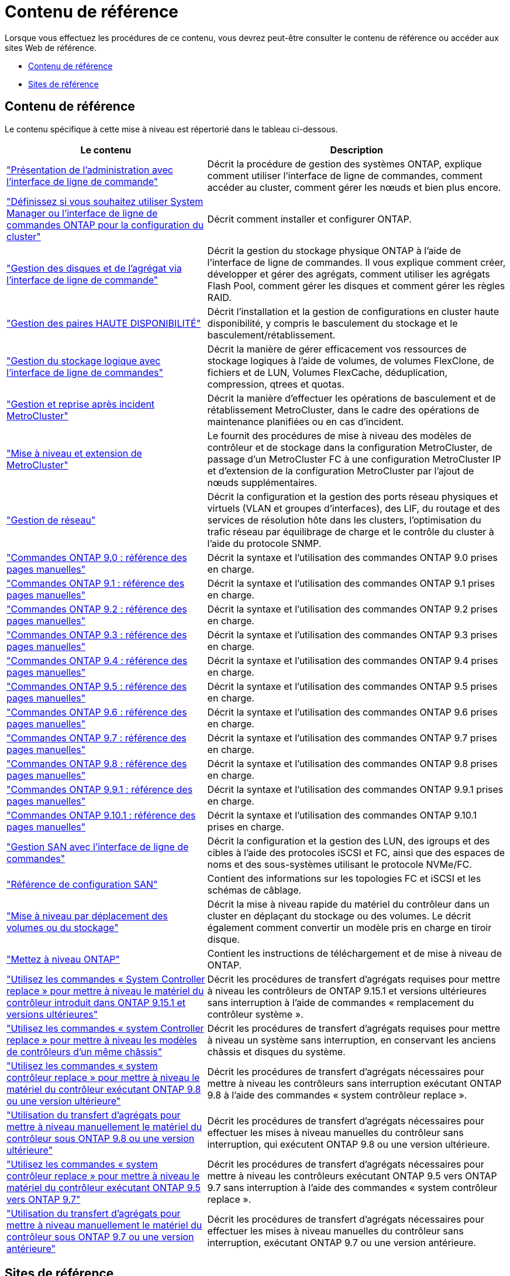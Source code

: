 = Contenu de référence
:allow-uri-read: 


Lorsque vous effectuez les procédures de ce contenu, vous devrez peut-être consulter le contenu de référence ou accéder aux sites Web de référence.

* <<Contenu de référence>>
* <<Sites de référence>>




== Contenu de référence

Le contenu spécifique à cette mise à niveau est répertorié dans le tableau ci-dessous.

[cols="40,60"]
|===
| Le contenu | Description 


| link:https://docs.netapp.com/us-en/ontap/system-admin/index.html["Présentation de l'administration avec l'interface de ligne de commande"^] | Décrit la procédure de gestion des systèmes ONTAP, explique comment utiliser l'interface de ligne de commandes, comment accéder au cluster, comment gérer les nœuds et bien plus encore. 


| link:https://docs.netapp.com/us-en/ontap/software_setup/concept_decide_whether_to_use_ontap_cli.html["Définissez si vous souhaitez utiliser System Manager ou l'interface de ligne de commandes ONTAP pour la configuration du cluster"^] | Décrit comment installer et configurer ONTAP. 


| link:https://docs.netapp.com/us-en/ontap/disks-aggregates/index.html["Gestion des disques et de l'agrégat via l'interface de ligne de commande"^] | Décrit la gestion du stockage physique ONTAP à l'aide de l'interface de ligne de commandes. Il vous explique comment créer, développer et gérer des agrégats, comment utiliser les agrégats Flash Pool, comment gérer les disques et comment gérer les règles RAID. 


| link:https://docs.netapp.com/us-en/ontap/high-availability/index.html["Gestion des paires HAUTE DISPONIBILITÉ"^] | Décrit l'installation et la gestion de configurations en cluster haute disponibilité, y compris le basculement du stockage et le basculement/rétablissement. 


| link:https://docs.netapp.com/us-en/ontap/volumes/index.html["Gestion du stockage logique avec l'interface de ligne de commandes"^] | Décrit la manière de gérer efficacement vos ressources de stockage logiques à l'aide de volumes, de volumes FlexClone, de fichiers et de LUN, Volumes FlexCache, déduplication, compression, qtrees et quotas. 


| link:https://docs.netapp.com/us-en/ontap-metrocluster/disaster-recovery/concept_dr_workflow.html["Gestion et reprise après incident MetroCluster"^] | Décrit la manière d'effectuer les opérations de basculement et de rétablissement MetroCluster, dans le cadre des opérations de maintenance planifiées ou en cas d'incident. 


| link:https://docs.netapp.com/us-en/ontap-metrocluster/upgrade/concept_choosing_an_upgrade_method_mcc.html["Mise à niveau et extension de MetroCluster"^] | Le fournit des procédures de mise à niveau des modèles de contrôleur et de stockage dans la configuration MetroCluster, de passage d'un MetroCluster FC à une configuration MetroCluster IP et d'extension de la configuration MetroCluster par l'ajout de nœuds supplémentaires. 


| link:https://docs.netapp.com/us-en/ontap/network-management/index.html["Gestion de réseau"^] | Décrit la configuration et la gestion des ports réseau physiques et virtuels (VLAN et groupes d'interfaces), des LIF, du routage et des services de résolution hôte dans les clusters, l'optimisation du trafic réseau par équilibrage de charge et le contrôle du cluster à l'aide du protocole SNMP. 


| link:https://docs.netapp.com/ontap-9/index.jsp?topic=%2Fcom.netapp.doc.dot-cm-cmpr-900%2Fhome.html["Commandes ONTAP 9.0 : référence des pages manuelles"^] | Décrit la syntaxe et l'utilisation des commandes ONTAP 9.0 prises en charge. 


| link:https://docs.netapp.com/ontap-9/index.jsp?topic=%2Fcom.netapp.doc.dot-cm-cmpr-910%2Fhome.html["Commandes ONTAP 9.1 : référence des pages manuelles"^] | Décrit la syntaxe et l'utilisation des commandes ONTAP 9.1 prises en charge. 


| link:https://docs.netapp.com/ontap-9/index.jsp?topic=%2Fcom.netapp.doc.dot-cm-cmpr-920%2Fhome.html["Commandes ONTAP 9.2 : référence des pages manuelles"^] | Décrit la syntaxe et l'utilisation des commandes ONTAP 9.2 prises en charge. 


| link:https://docs.netapp.com/ontap-9/index.jsp?topic=%2Fcom.netapp.doc.dot-cm-cmpr-930%2Fhome.html["Commandes ONTAP 9.3 : référence des pages manuelles"^] | Décrit la syntaxe et l'utilisation des commandes ONTAP 9.3 prises en charge. 


| link:https://docs.netapp.com/ontap-9/index.jsp?topic=%2Fcom.netapp.doc.dot-cm-cmpr-940%2Fhome.html["Commandes ONTAP 9.4 : référence des pages manuelles"^] | Décrit la syntaxe et l'utilisation des commandes ONTAP 9.4 prises en charge. 


| link:https://docs.netapp.com/ontap-9/index.jsp?topic=%2Fcom.netapp.doc.dot-cm-cmpr-950%2Fhome.html["Commandes ONTAP 9.5 : référence des pages manuelles"^] | Décrit la syntaxe et l'utilisation des commandes ONTAP 9.5 prises en charge. 


| link:https://docs.netapp.com/ontap-9/index.jsp?topic=%2Fcom.netapp.doc.dot-cm-cmpr-960%2Fhome.html["Commandes ONTAP 9.6 : référence des pages manuelles"^] | Décrit la syntaxe et l'utilisation des commandes ONTAP 9.6 prises en charge. 


| link:https://docs.netapp.com/ontap-9/index.jsp?topic=%2Fcom.netapp.doc.dot-cm-cmpr-970%2Fhome.html["Commandes ONTAP 9.7 : référence des pages manuelles"^] | Décrit la syntaxe et l'utilisation des commandes ONTAP 9.7 prises en charge. 


| link:https://docs.netapp.com/ontap-9/topic/com.netapp.doc.dot-cm-cmpr-980/home.html["Commandes ONTAP 9.8 : référence des pages manuelles"^] | Décrit la syntaxe et l'utilisation des commandes ONTAP 9.8 prises en charge. 


| link:https://docs.netapp.com/ontap-9/topic/com.netapp.doc.dot-cm-cmpr-991/home.html["Commandes ONTAP 9.9.1 : référence des pages manuelles"^] | Décrit la syntaxe et l'utilisation des commandes ONTAP 9.9.1 prises en charge. 


| link:https://docs.netapp.com/ontap-9/topic/com.netapp.doc.dot-cm-cmpr-9101/home.html["Commandes ONTAP 9.10.1 : référence des pages manuelles"^] | Décrit la syntaxe et l'utilisation des commandes ONTAP 9.10.1 prises en charge. 


| link:https://docs.netapp.com/us-en/ontap/san-admin/index.html["Gestion SAN avec l'interface de ligne de commandes"^] | Décrit la configuration et la gestion des LUN, des igroups et des cibles à l'aide des protocoles iSCSI et FC, ainsi que des espaces de noms et des sous-systèmes utilisant le protocole NVMe/FC. 


| link:https://docs.netapp.com/us-en/ontap/san-config/index.html["Référence de configuration SAN"^] | Contient des informations sur les topologies FC et iSCSI et les schémas de câblage. 


| link:https://docs.netapp.com/us-en/ontap-systems-upgrade/upgrade/upgrade-decide-to-use-this-guide.html["Mise à niveau par déplacement des volumes ou du stockage"^] | Décrit la mise à niveau rapide du matériel du contrôleur dans un cluster en déplaçant du stockage ou des volumes. Le décrit également comment convertir un modèle pris en charge en tiroir disque. 


| link:https://docs.netapp.com/us-en/ontap/upgrade/index.html["Mettez à niveau ONTAP"^] | Contient les instructions de téléchargement et de mise à niveau de ONTAP. 


| link:https://docs.netapp.com/us-en/ontap-systems-upgrade/upgrade-arl-auto-app-9151/index.html["Utilisez les commandes « System Controller replace » pour mettre à niveau le matériel du contrôleur introduit dans ONTAP 9.15.1 et versions ultérieures"^] | Décrit les procédures de transfert d'agrégats requises pour mettre à niveau les contrôleurs de ONTAP 9.15.1 et versions ultérieures sans interruption à l'aide de commandes « remplacement du contrôleur système ». 


| link:https://docs.netapp.com/us-en/ontap-systems-upgrade/upgrade-arl-auto-affa900/index.html["Utilisez les commandes « system Controller replace » pour mettre à niveau les modèles de contrôleurs d'un même châssis"^] | Décrit les procédures de transfert d'agrégats requises pour mettre à niveau un système sans interruption, en conservant les anciens châssis et disques du système. 


| link:https://docs.netapp.com/us-en/ontap-systems-upgrade/upgrade-arl-auto-app/index.html["Utilisez les commandes « system contrôleur replace » pour mettre à niveau le matériel du contrôleur exécutant ONTAP 9.8 ou une version ultérieure"^] | Décrit les procédures de transfert d'agrégats nécessaires pour mettre à niveau les contrôleurs sans interruption exécutant ONTAP 9.8 à l'aide des commandes « system contrôleur replace ». 


| link:https://docs.netapp.com/us-en/ontap-systems-upgrade/upgrade-arl-manual-app/index.html["Utilisation du transfert d'agrégats pour mettre à niveau manuellement le matériel du contrôleur sous ONTAP 9.8 ou une version ultérieure"^] | Décrit les procédures de transfert d'agrégats nécessaires pour effectuer les mises à niveau manuelles du contrôleur sans interruption, qui exécutent ONTAP 9.8 ou une version ultérieure. 


| link:https://docs.netapp.com/us-en/ontap-systems-upgrade/upgrade-arl-auto/index.html["Utilisez les commandes « system contrôleur replace » pour mettre à niveau le matériel du contrôleur exécutant ONTAP 9.5 vers ONTAP 9.7"^] | Décrit les procédures de transfert d'agrégats nécessaires pour mettre à niveau les contrôleurs exécutant ONTAP 9.5 vers ONTAP 9.7 sans interruption à l'aide des commandes « system contrôleur replace ». 


| link:https://docs.netapp.com/us-en/ontap-systems-upgrade/upgrade-arl-manual/index.html["Utilisation du transfert d'agrégats pour mettre à niveau manuellement le matériel du contrôleur sous ONTAP 9.7 ou une version antérieure"^] | Décrit les procédures de transfert d'agrégats nécessaires pour effectuer les mises à niveau manuelles du contrôleur sans interruption, exécutant ONTAP 9.7 ou une version antérieure. 
|===


== Sites de référence

Le link:https://mysupport.netapp.com["Site de support NetApp"^] Contient également de la documentation sur les cartes d'interface réseau (NIC) et d'autres matériels que vous pourriez utiliser avec votre système. Il contient également le link:https://hwu.netapp.com["Hardware Universe"^], qui fournit des informations sur le matériel pris en charge par le nouveau système.

L'accès https://docs.netapp.com/us-en/ontap/index.html["Documentation sur ONTAP 9"^].

Accédez au link:https://mysupport.netapp.com/site/tools["Active IQ Config Advisor"^] outil.
